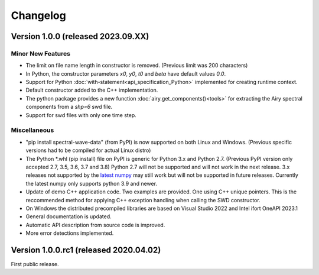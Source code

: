 Changelog
=========

Version 1.0.0 (released 2023.09.XX)
"""""""""""""""""""""""""""""""""""

Minor New Features
------------------

-  The limit on file name length in constructor is removed. (Previous limit was 200 characters)
-  In Python, the constructor parameters `x0`, `y0`, `t0` and `beta` have default values `0.0`.
-  Support for Python :doc:`with-statement<api_specification_Python>` implemented for creating runtime context.
-  Default constructor added to the C++ implementation.
-  The python package provides a new function :doc:`airy.get_components()<tools>`
   for extracting the Airy spectral components from a `shp=6` swd file.
-  Support for swd files with only one time step.

Miscellaneous
-------------

-  "pip install spectral-wave-data" (from PyPI) is now supported on both Linux and Windows. 
   (Previous specific versions had to be compiled for actual Linux distro)
-  The Python *.whl (pip install) file on PyPI is generic for Python 3.x and Python 2.7. 
   (Previous PyPI version only accepted 2.7, 3.5, 3.6, 3.7 and 3.8) Python 2.7 will not be supported
   and will not work in the next release. 3.x releases not supported by the 
   `latest numpy <https://numpy.org/news/#releases>`_ may still work but will not be supported
   in future releases. Currently the latest numpy only supports python 3.9 and newer.
-  Update of demo C++ application code. Two examples are provided. One using C++ unique pointers.
   This is the reccommended method for applying C++ exception handling when calling the SWD constructor.
-  On Windows the distributed precompiled libraries are based on Visual Studio 2022 and 
   Intel ifort OneAPI 2023.1
-  General documentation is updated. 
-  Automatic API description from source code is improved.
-  More error detections implemented.

Version 1.0.0.rc1 (released 2020.04.02)
"""""""""""""""""""""""""""""""""""""""

First public release.

